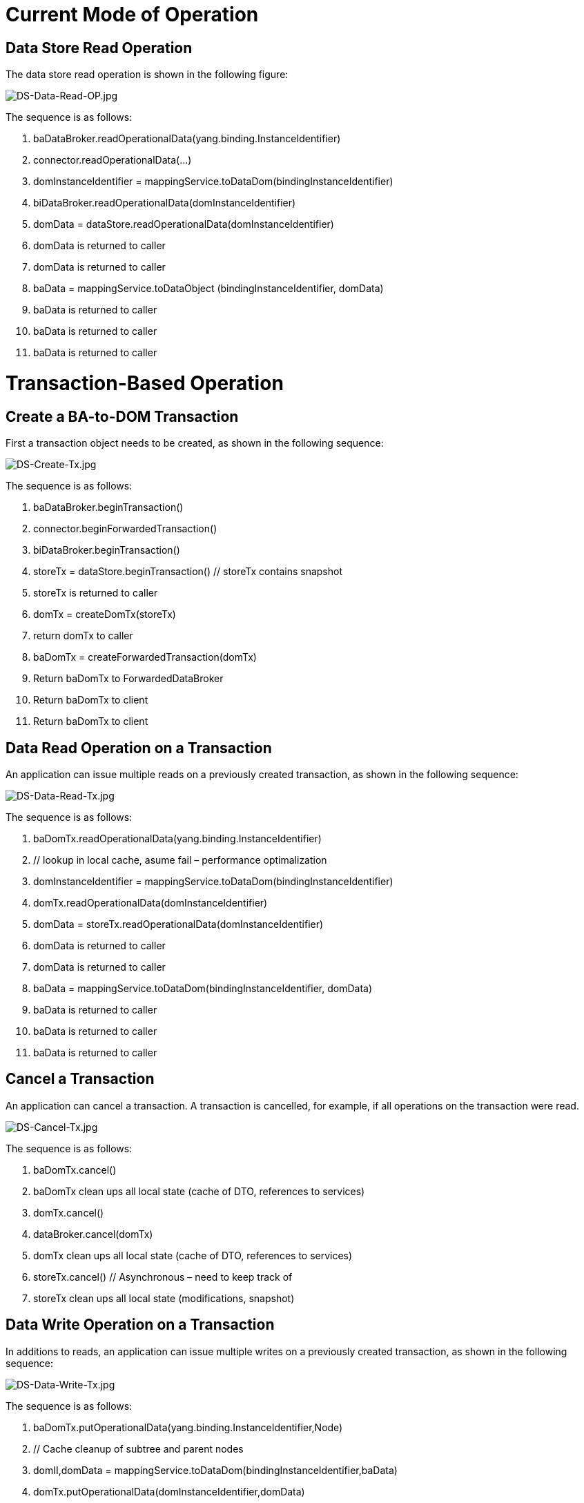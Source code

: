 [[current-mode-of-operation]]
= Current Mode of Operation

[[data-store-read-operation]]
== Data Store Read Operation

The data store read operation is shown in the following figure:

image:DS-Data-Read-OP.jpg[DS-Data-Read-OP.jpg,title="DS-Data-Read-OP.jpg"]

The sequence is as follows:

1.  baDataBroker.readOperationalData(yang.binding.InstanceIdentifier)
2.  connector.readOperationalData(...)
3.  domInstanceIdentifier =
mappingService.toDataDom(bindingInstanceIdentifier)
4.  biDataBroker.readOperationalData(domInstanceIdentifier)
5.  domData = dataStore.readOperationalData(domInstanceIdentifier)
6.  domData is returned to caller
7.  domData is returned to caller
8.  baData = mappingService.toDataObject (bindingInstanceIdentifier,
domData)
9.  baData is returned to caller
10. baData is returned to caller
11. baData is returned to caller

[[transaction-based-operation]]
= Transaction-Based Operation

[[create-a-ba-to-dom-transaction]]
== Create a BA-to-DOM Transaction

First a transaction object needs to be created, as shown in the
following sequence:

image:DS-Create-Tx.jpg[DS-Create-Tx.jpg,title="DS-Create-Tx.jpg"]

The sequence is as follows:

1.  baDataBroker.beginTransaction()
2.  connector.beginForwardedTransaction()
3.  biDataBroker.beginTransaction()
4.  storeTx = dataStore.beginTransaction() // storeTx contains snapshot
5.  storeTx is returned to caller
6.  domTx = createDomTx(storeTx)
7.  return domTx to caller
8.  baDomTx = createForwardedTransaction(domTx)
9.  Return baDomTx to ForwardedDataBroker
10. Return baDomTx to client
11. Return baDomTx to client

[[data-read-operation-on-a-transaction]]
== Data Read Operation on a Transaction

An application can issue multiple reads on a previously created
transaction, as shown in the following sequence:

image:DS-Data-Read-Tx.jpg[DS-Data-Read-Tx.jpg,title="DS-Data-Read-Tx.jpg"]

The sequence is as follows:

1.  baDomTx.readOperationalData(yang.binding.InstanceIdentifier)
2.  // lookup in local cache, asume fail – performance optimalization
3.  domInstanceIdentifier =
mappingService.toDataDom(bindingInstanceIdentifier)
4.  domTx.readOperationalData(domInstanceIdentifier)
5.  domData = storeTx.readOperationalData(domInstanceIdentifier)
6.  domData is returned to caller
7.  domData is returned to caller
8.  baData = mappingService.toDataDom(bindingInstanceIdentifier,
domData)
9.  baData is returned to caller
10. baData is returned to caller
11. baData is returned to caller

[[cancel-a-transaction]]
== Cancel a Transaction

An application can cancel a transaction. A transaction is cancelled, for
example, if all operations on the transaction were read.

image:DS-Cancel-Tx.jpg[DS-Cancel-Tx.jpg,title="DS-Cancel-Tx.jpg"]

The sequence is as follows:

1.  baDomTx.cancel()
2.  baDomTx clean ups all local state (cache of DTO, references to
services)
3.  domTx.cancel()
4.  dataBroker.cancel(domTx)
5.  domTx clean ups all local state (cache of DTO, references to
services)
6.  storeTx.cancel() // Asynchronous – need to keep track of
7.  storeTx clean ups all local state (modifications, snapshot)

[[data-write-operation-on-a-transaction]]
== Data Write Operation on a Transaction

In additions to reads, an application can issue multiple writes on a
previously created transaction, as shown in the following sequence:

image:DS-Data-Write-Tx.jpg[DS-Data-Write-Tx.jpg,title="DS-Data-Write-Tx.jpg"]

The sequence is as follows:

1.  baDomTx.putOperationalData(yang.binding.InstanceIdentifier,Node)
2.  // Cache cleanup of subtree and parent nodes
3.  domII,domData =
mappingService.toDataDom(bindingInstanceIdentifier,baData)
4.  domTx.putOperationalData(domInstanceIdentifier,domData)
5.  storeTx.replaceData(domInstanceIdentifier,domData)
6.  storeTx updates modification index

[[transaction-commit]]
== Transaction Commit

The commit operation is shown in the following sequence:

image:DS-Commit-Tx.jpg[DS-Commit-Tx.jpg,title="DS-Commit-Tx.jpg"]

The sequence is as follows:

1.  baDomTx.commit() // Submits to commit queue
2.  domTx.commit()
3.  dataBroker.commit(domTx)
4.  Start of two Phase commit – requestCommit on Commit Handlers
5.  storeTx.requestCommit() // Asynchronous – need to keep track of
6.  storeTx creates optimistic snapshot
7.  dataTx returns goAhead
8.  End of Two phace commit – finish callback on Commit Handlers
9.  storeTx.finish()
10. dataStore.finish(storeTx)
11. dataStore replaces snapshot

